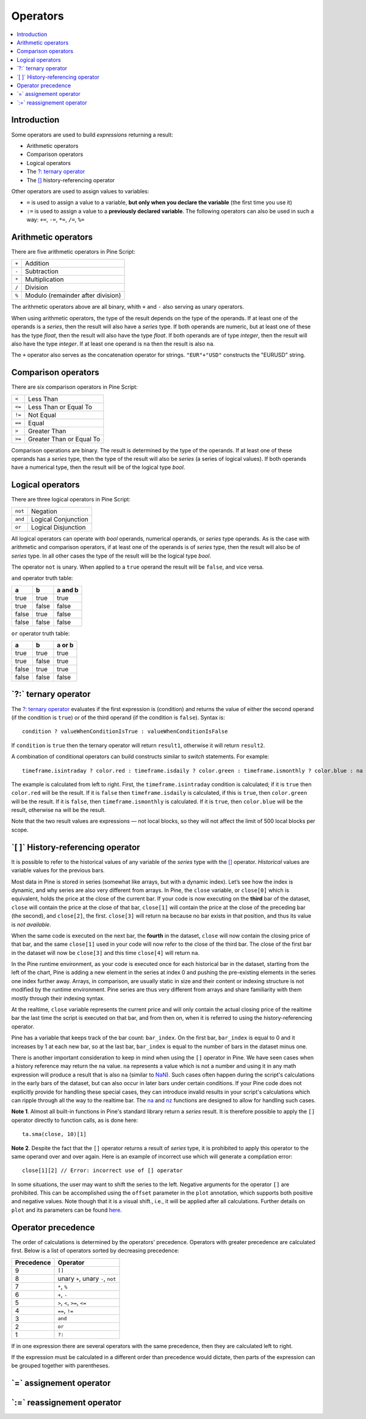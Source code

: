 .. _PageOperators:

Operators
=========

.. contents:: :local:
    :depth: 2


Introduction
------------

Some operators are used to build *expressions* returning a result:

- Arithmetic operators
- Comparison operators
- Logical operators
- The `?: ternary operator <https://www.tradingview.com/pine-script-reference/v5/#op_{question}{colon}>`__
- The `[] <https://www.tradingview.com/pine-script-reference/v5/#op_[]>`__ history-referencing operator

Other operators are used to assign values to variables:

- ``=`` is used to assign a value to a variable, **but only when you declare the variable** (the first time you use it)
- ``:=`` is used to assign a value to a **previously declared variable**. The following operators can also be used in such a way: ``+=``, ``-=``, ``*=``, ``/=``, ``%=``



Arithmetic operators
--------------------

There are five arithmetic operators in Pine Script:

+-------+------------------------------------+
| ``+`` | Addition                           |
+-------+------------------------------------+
| ``-`` | Subtraction                        |
+-------+------------------------------------+
| ``*`` | Multiplication                     |
+-------+------------------------------------+
| ``/`` | Division                           |
+-------+------------------------------------+
| ``%`` | Modulo (remainder after division)  |
+-------+------------------------------------+

The arithmetic operators above are all binary, whith ``+`` and ``-`` also serving as unary operators.

When using arithmetic operators, the type of the result depends on
the type of the operands. If at least one of the operands is a *series*, then
the result will also have a *series* type. If both operands are numeric,
but at least one of these has the type *float*, then the result will
also have the type *float*. If both operands are of type *integer*, then the
result will also have the type *integer*.
If at least one operand is ``na`` then the result is also ``na``.

The ``+`` operator also serves as the concatenation operator for strings.
``"EUR"+"USD"`` constructs the "EURUSD" string.



Comparison operators
--------------------

There are six comparison operators in Pine Script:

+--------+---------------------------------+
| ``<``  | Less Than                       |
+--------+---------------------------------+
| ``<=`` | Less Than or Equal To           |
+--------+---------------------------------+
| ``!=`` | Not Equal                       |
+--------+---------------------------------+
| ``==`` | Equal                           |
+--------+---------------------------------+
| ``>``  | Greater Than                    |
+--------+---------------------------------+
| ``>=`` | Greater Than or Equal To        |
+--------+---------------------------------+

Comparison operations are binary. The result is determined by the type
of the operands. If at least one of these operands has a *series* type, then
the type of the result will also be *series* (a series of logical
values). If both operands have a numerical type, then the result will be
of the logical type *bool*.



Logical operators
-----------------

There are three logical operators in Pine Script:

+---------+---------------------------------+
| ``not`` | Negation                        |
+---------+---------------------------------+
| ``and`` | Logical Conjunction             |
+---------+---------------------------------+
| ``or``  | Logical Disjunction             |
+---------+---------------------------------+

All logical operators can operate with *bool* operands, numerical
operands, or *series* type operands. As is the case with arithmetic and comparison
operators, if at least one of the operands is of *series*
type, then the result will also be of *series* type. In all other cases
the type of the result will be the logical type *bool*.

The operator ``not`` is unary. When applied to a ``true``
operand the result will be ``false``, and vice versa.

``and`` operator truth table:

+---------+---------+-----------+
| a       | b       | a and b   |
+=========+=========+===========+
| true    | true    | true      |
+---------+---------+-----------+
| true    | false   | false     |
+---------+---------+-----------+
| false   | true    | false     |
+---------+---------+-----------+
| false   | false   | false     |
+---------+---------+-----------+

``or`` operator truth table:

+---------+---------+----------+
| a       | b       | a or b   |
+=========+=========+==========+
| true    | true    | true     |
+---------+---------+----------+
| true    | false   | true     |
+---------+---------+----------+
| false   | true    | true     |
+---------+---------+----------+
| false   | false   | false    |
+---------+---------+----------+

.. _ternary_operator:

\`?:\` ternary operator
-----------------------

The `?: ternary operator <https://www.tradingview.com/pine-script-reference/v5/#op_{question}{colon}>`__
evaluates if the first expression is (condition) and returns the value of either
the second operand (if the condition is ``true``) or of the third
operand (if the condition is ``false``). Syntax is::

    condition ? valueWhenConditionIsTrue : valueWhenConditionIsFalse

If ``condition`` is ``true`` then the ternary operator will return ``result1``,
otherwise it will return ``result2``.

A combination of conditional operators can build
constructs similar to *switch* statements. For
example::

    timeframe.isintraday ? color.red : timeframe.isdaily ? color.green : timeframe.ismonthly ? color.blue : na

The example is calculated from left to right.
First, the ``timeframe.isintraday`` condition is calculated; if it is ``true`` then
``color.red`` will be the result. If it is ``false`` then ``timeframe.isdaily`` is calculated,
if this is ``true``, then ``color.green`` will be the result. If it is
``false``, then ``timeframe.ismonthly`` is calculated. If it is ``true``, then ``color.blue``
will be the result, otherwise ``na`` will be the result.

Note that the two result values are expressions — not local blocks, so they will not affect the limit of 500 local blocks per scope.



.. _PageOperators_HistoryReferencingOperator:

\`[ ]\` History-referencing operator
------------------------------------

It is possible to refer to the historical values of any variable of the
*series* type with the `[] <https://www.tradingview.com/pine-script-reference/v5/#op_[]>`__ operator. 
*Historical* values are variable values for the previous bars.

Most data in Pine is stored in series (somewhat like arrays, but with a dynamic index).
Let’s see how the index is dynamic, and why series are also very different from arrays.
In Pine, the ``close`` variable, or ``close[0]`` which is equivalent,
holds the price at the close of the current bar.
If your code is now executing on the **third** bar of the dataset,
``close`` will contain the price at the close of that bar,
``close[1]`` will contain the price at the close of the preceding bar (the second),
and ``close[2]``, the first. ``close[3]`` will return ``na`` because no bar exists
in that position, and thus its value is *not available*.

When the same code is executed on the next bar, the **fourth** in the dataset,
``close`` will now contain the closing price of that bar, and the same ``close[1]``
used in your code will now refer to the close of the third bar.
The close of the first bar in the dataset will now be ``close[3]``
and this time ``close[4]`` will return ``na``.

In the Pine runtime environment, as your code is executed once for each historical bar in the dataset,
starting from the left of the chart, Pine is adding a new element in the series at index 0
and pushing the pre-existing elements in the series one index further away.
Arrays, in comparison, are usually static in size and their content or indexing structure
is not modified by the runtime environment. Pine series are thus very different from arrays and
share familiarity with them mostly through their indexing syntax.

At the realtime, ``close`` variable 
represents the current price and will only contain the actual closing price of the
realtime bar the last time the script is executed on that bar, and from then on,
when it is referred to using the history-referencing operator.

Pine has a variable that keeps track of the bar count: ``bar_index``.
On the first bar, ``bar_index`` is equal to 0 and it increases by 1 at each new bar,
so at the last bar, ``bar_index`` is equal to the number of bars in the dataset minus one.

There is another important consideration to keep in mind when using the ``[]`` operator in
Pine. We have seen cases when a history reference may return the ``na``
value. ``na`` represents a value which is not a number and
using it in any math expression will produce a result that is also ``na`` (similar
to `NaN <https://en.wikipedia.org/wiki/NaN>`__).
Such cases often happen during the script's calculations in the
early bars of the dataset, but can also occur in later bars under certain conditions.
If your Pine code does not explicitly provide for handling these special cases,
they can introduce invalid results in your script's calculations
which can ripple through all the way to the realtime bar.
The `na <https://www.tradingview.com/pine-script-reference/v5/#fun_na>`__ and
`nz <https://www.tradingview.com/pine-script-reference/v5/#fun_nz>`__ functions
are designed to allow for handling such cases.

**Note 1**. Almost all built-in functions in Pine's standard library
return a *series* result. It is therefore
possible to apply the ``[]`` operator directly to function calls, as is done here:

::

    ta.sma(close, 10)[1]

**Note 2**. Despite the fact that the ``[]`` operator returns a result
of *series* type, it is prohibited to apply this operator to the same
operand over and over again. Here is an example of incorrect use
which will generate a compilation error:

::

    close[1][2] // Error: incorrect use of [] operator

In some situations, the user may want to shift the series to the left.
Negative arguments for the operator ``[]`` are prohibited. This can be
accomplished using the ``offset`` parameter in the ``plot`` annotation, which
supports both positive and negative values. Note though that it is a
visual shift., i.e., it will be applied after all calculations.
Further details on ``plot`` and its parameters can be found
`here <https://www.tradingview.com/pine-script-reference/v5/#fun_plot>`__.



Operator precedence
-------------------

The order of calculations is determined by the operators' precedence.
Operators with greater precedence are calculated first. Below is a list
of operators sorted by decreasing precedence:

+------------+-------------------------------------+
| Precedence | Operator                            |
+============+=====================================+
| 9          | ``[]``                              |
+------------+-------------------------------------+
| 8          | unary ``+``, unary ``-``, ``not``   |
+------------+-------------------------------------+
| 7          | ``*``, ``%``                        |
+------------+-------------------------------------+
| 6          | ``+``, ``-``                        |
+------------+-------------------------------------+
| 5          | ``>``, ``<``, ``>=``, ``<=``        |
+------------+-------------------------------------+
| 4          | ``==``, ``!=``                      |
+------------+-------------------------------------+
| 3          | ``and``                             |
+------------+-------------------------------------+
| 2          | ``or``                              |
+------------+-------------------------------------+
| 1          | ``?:``                              |
+------------+-------------------------------------+

If in one expression there are several operators with the same precedence,
then they are calculated left to right.

If the expression must be calculated in a different order than precedence would dictate,
then parts of the expression can be grouped together with parentheses.



\`=\` assignement operator
-----------------------------------



\`:=\` reassignement operator
--------------------------------------

